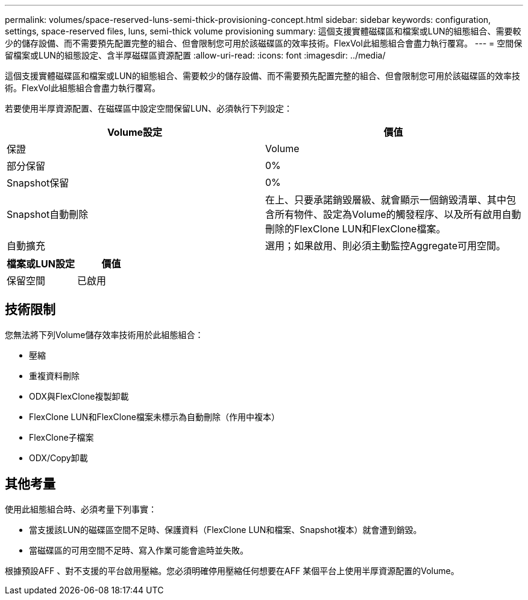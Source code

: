 ---
permalink: volumes/space-reserved-luns-semi-thick-provisioning-concept.html 
sidebar: sidebar 
keywords: configuration, settings, space-reserved files, luns, semi-thick volume provisioning 
summary: 這個支援實體磁碟區和檔案或LUN的組態組合、需要較少的儲存設備、而不需要預先配置完整的組合、但會限制您可用於該磁碟區的效率技術。FlexVol此組態組合會盡力執行覆寫。 
---
= 空間保留檔案或LUN的組態設定、含半厚磁碟區資源配置
:allow-uri-read: 
:icons: font
:imagesdir: ../media/


[role="lead"]
這個支援實體磁碟區和檔案或LUN的組態組合、需要較少的儲存設備、而不需要預先配置完整的組合、但會限制您可用於該磁碟區的效率技術。FlexVol此組態組合會盡力執行覆寫。

若要使用半厚資源配置、在磁碟區中設定空間保留LUN、必須執行下列設定：

[cols="2*"]
|===
| Volume設定 | 價值 


 a| 
保證
 a| 
Volume



 a| 
部分保留
 a| 
0%



 a| 
Snapshot保留
 a| 
0%



 a| 
Snapshot自動刪除
 a| 
在上、只要承諾銷毀層級、就會顯示一個銷毀清單、其中包含所有物件、設定為Volume的觸發程序、以及所有啟用自動刪除的FlexClone LUN和FlexClone檔案。



 a| 
自動擴充
 a| 
選用；如果啟用、則必須主動監控Aggregate可用空間。

|===
[cols="2*"]
|===
| 檔案或LUN設定 | 價值 


 a| 
保留空間
 a| 
已啟用

|===


== 技術限制

您無法將下列Volume儲存效率技術用於此組態組合：

* 壓縮
* 重複資料刪除
* ODX與FlexClone複製卸載
* FlexClone LUN和FlexClone檔案未標示為自動刪除（作用中複本）
* FlexClone子檔案
* ODX/Copy卸載




== 其他考量

使用此組態組合時、必須考量下列事實：

* 當支援該LUN的磁碟區空間不足時、保護資料（FlexClone LUN和檔案、Snapshot複本）就會遭到銷毀。
* 當磁碟區的可用空間不足時、寫入作業可能會逾時並失敗。


根據預設AFF 、對不支援的平台啟用壓縮。您必須明確停用壓縮任何想要在AFF 某個平台上使用半厚資源配置的Volume。
